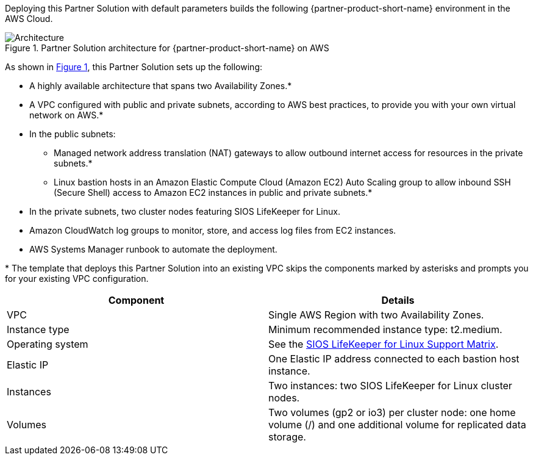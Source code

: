 :xrefstyle: short

Deploying this Partner Solution with default parameters builds the following {partner-product-short-name} environment in the
AWS Cloud.

// Replace this example diagram with your own. Follow our wiki guidelines: https://w.amazon.com/bin/view/AWS_Quick_Starts/Process_for_PSAs/#HPrepareyourarchitecturediagram. Upload your source PowerPoint file to the GitHub {deployment name}/docs/images/ directory in its repository.

[#architecture1]
.Partner Solution architecture for {partner-product-short-name} on AWS
image::../docs/deployment_guide/images/sios-protection-suite-architecture-diagram.png[Architecture]

As shown in <<architecture1>>, this Partner Solution sets up the following:

* A highly available architecture that spans two Availability Zones.*
* A VPC configured with public and private subnets, according to AWS best practices, to provide you with your own virtual network on AWS.*
* In the public subnets:
** Managed network address translation (NAT) gateways to allow outbound internet access for resources in the private subnets.*
** Linux bastion hosts in an Amazon Elastic Compute Cloud (Amazon EC2) Auto Scaling group to allow inbound SSH (Secure Shell) access to Amazon EC2 instances in public and private subnets.*
* In the private subnets, two cluster nodes featuring SIOS LifeKeeper for Linux.
* Amazon CloudWatch log groups to monitor, store, and access log files from EC2 instances.
* AWS Systems Manager runbook to automate the deployment.

[.small]#* The template that deploys this Partner Solution into an existing VPC skips the components marked by asterisks and prompts you for your existing VPC configuration.#

|===
|Component |Details

// Space needed to maintain table headers
|VPC |Single AWS Region with two Availability Zones.
|Instance type |Minimum recommended instance type: t2.medium.
|Operating system |See the https://docs.us.sios.com/Linux/current/LK4L/support-matrix[SIOS LifeKeeper for Linux Support Matrix].
|Elastic IP |One Elastic IP address connected to each bastion host instance.
|Instances |Two instances: two SIOS LifeKeeper for Linux cluster nodes.
|Volumes |Two volumes (gp2 or io3) per cluster node: one home volume (/) and one additional volume for replicated data storage.
|===
